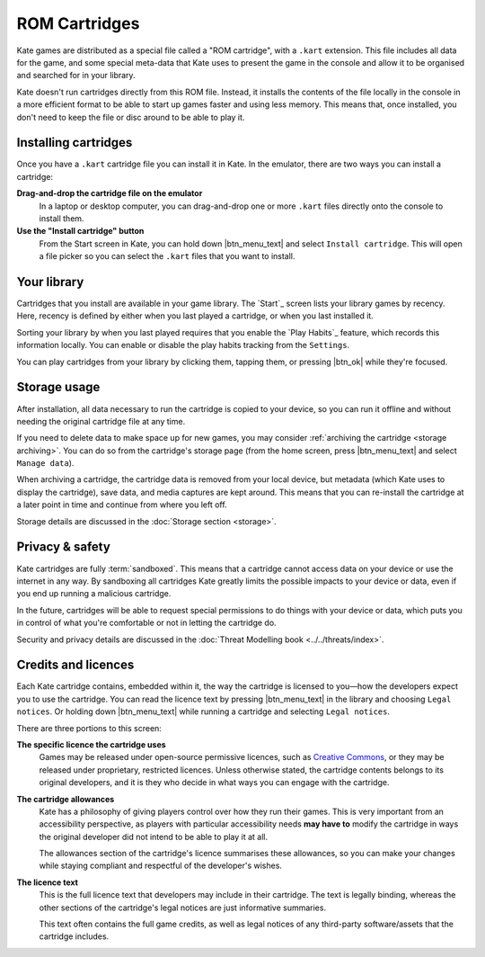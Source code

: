 ROM Cartridges
==============

Kate games are distributed as a special file called a "ROM cartridge", with a
``.kart`` extension. This file includes all data for the game, and some special
meta-data that Kate uses to present the game in the console and allow it to
be organised and searched for in your library.

Kate doesn't run cartridges directly from this ROM file. Instead, it installs
the contents of the file locally in the console in a more efficient format to
be able to start up games faster and using less memory. This means that,
once installed, you don't need to keep the file or disc around to be able to
play it.


.. _installing cartridges:

Installing cartridges
---------------------

Once you have a ``.kart`` cartridge file you can install it in Kate. In the
emulator, there are two ways you can install a cartridge:

**Drag-and-drop the cartridge file on the emulator**
   In a laptop or desktop computer, you can drag-and-drop one or more
   ``.kart`` files directly onto the console to install them.

   .. raw:: html

      <video src="/_static/video/kate-dnd.webm" controls>


**Use the "Install cartridge" button**
   From the Start screen in Kate, you can hold down |btn_menu_text| and
   select ``Install cartridge``. This will open a file picker so you can
   select the ``.kart`` files that you want to install.

   .. raw:: html

      <video src="/_static/video/kate-install-cartridge.webm" controls>


Your library
------------

Cartridges that you install are available in your game library. The `Start`_
screen lists your library games by recency. Here, recency is defined by
either when you last played a cartridge, or when you last installed it.

Sorting your library by when you last played requires that you enable the
`Play Habits`_ feature, which records this information locally. You can
enable or disable the play habits tracking from the ``Settings``.

You can play cartridges from your library by clicking them, tapping them,
or pressing |btn_ok| while they're focused.


Storage usage
-------------

After installation, all data necessary to run the cartridge is copied to
your device, so you can run it offline and without needing the original
cartridge file at any time.

If you need to delete data to make space up for new games, you may
consider :ref:`archiving the cartridge <storage archiving>`. You can do
so from the cartridge's storage page (from the home screen, press |btn_menu_text|
and select ``Manage data``).

When archiving a cartridge, the cartridge data is removed from your local
device, but metadata (which Kate uses to display the cartridge), save data,
and media captures are kept around. This means that you can re-install the
cartridge at a later point in time and continue from where you left off.

Storage details are discussed in the :doc:`Storage section <storage>`.


Privacy & safety
----------------

Kate cartridges are fully :term:`sandboxed`. This means that a cartridge
cannot access data on your device or use the internet in any way. By
sandboxing all cartridges Kate greatly limits the possible impacts to
your device or data, even if you end up running a malicious cartridge.

In the future, cartridges will be able to request special permissions
to do things with your device or data, which puts you in control of what
you're comfortable or not in letting the cartridge do.

Security and privacy details are discussed in the
:doc:`Threat Modelling book <../../threats/index>`.


Credits and licences
--------------------

Each Kate cartridge contains, embedded within it, the way the cartridge
is licensed to you—how the developers expect you to use the cartridge.
You can read the licence text by pressing |btn_menu_text| in the library and
choosing ``Legal notices``. Or holding down |btn_menu_text| while running a
cartridge and selecting ``Legal notices``.

There are three portions to this screen:

**The specific licence the cartridge uses**
   Games may be released under open-source permissive licences, such
   as `Creative Commons <https://creativecommons.org/>`_, or they may
   be released under proprietary, restricted licences. Unless otherwise
   stated, the cartridge contents belongs to its original developers,
   and it is they who decide in what ways you can engage with the
   cartridge.

**The cartridge allowances**
   Kate has a philosophy of giving players control over how they run
   their games. This is very important from an accessibility perspective,
   as players with particular accessibility needs **may have to** modify
   the cartridge in ways the original developer did not intend to be able
   to play it at all.

   The allowances section of the cartridge's licence summarises these
   allowances, so you can make your changes while staying compliant and
   respectful of the developer's wishes.

**The licence text**
   This is the full licence text that developers may include in their
   cartridge. The text is legally binding, whereas the other sections
   of the cartridge's legal notices are just informative summaries.

   This text often contains the full game credits, as well as legal
   notices of any third-party software/assets that the cartridge
   includes.